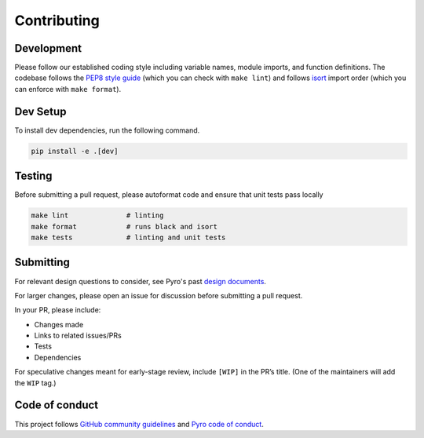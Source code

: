Contributing
============

Development
-----------

Please follow our established coding style including variable names,
module imports, and function definitions. The codebase follows
the `PEP8 style guide <https://www.python.org/dev/peps/pep-0008/>`__
(which you can check with ``make lint``) and follows
`isort <https://github.com/timothycrosley/isort>`__ import order
(which you can enforce with ``make format``).

Dev Setup
---------

To install dev dependencies, run the following command.

.. code:: sh

   pip install -e .[dev]

Testing
-------

Before submitting a pull request, please autoformat code and ensure that
unit tests pass locally

.. code:: sh

   make lint              # linting
   make format            # runs black and isort
   make tests             # linting and unit tests

Submitting
----------

For relevant design questions to consider, see Pyro's past `design
documents <https://github.com/pyro-ppl/pyro/wiki/Design-Docs>`__.

For larger changes, please open an issue for discussion before
submitting a pull request.

In your PR, please include:

- Changes made
- Links to related issues/PRs
- Tests
- Dependencies

For speculative changes meant for early-stage review, include ``[WIP]``
in the PR’s title. (One of the maintainers will add the ``WIP`` tag.)

Code of conduct
---------------

This project follows `GitHub community
guidelines <https://help.github.com/en/github/site-policy/github-community-guidelines>`__
and `Pyro code of
conduct <https://github.com/pyro-ppl/pyro/blob/dev/CODE_OF_CONDUCT.md>`__.
